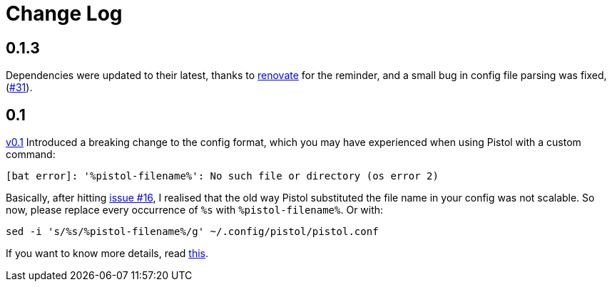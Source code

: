 = Change Log

== 0.1.3

Dependencies were updated to their latest, thanks to
https://renovate.whitesourcesoftware.com/[renovate] for the reminder, and a
small bug in config file parsing was fixed,
(https://github.com/doronbehar/pistol/issues/31[#31]).

== 0.1

https://github.com/doronbehar/pistol/releases[v0.1] Introduced a breaking
change to the config format, which you may have experienced when using Pistol
with a custom command:

....
[bat error]: '%pistol-filename%': No such file or directory (os error 2)
....

Basically, after hitting
https://github.com/doronbehar/pistol/issues/16[issue #16], I realised
that the old way Pistol substituted the file name in your config was not
scalable. So now, please replace every occurrence of `%s` with
`%pistol-filename%`. Or with:

[source,sh]
----
sed -i 's/%s/%pistol-filename%/g' ~/.config/pistol/pistol.conf
----

If you want to know more details, read
https://github.com/doronbehar/pistol/issues/16#issuecomment-614471555[this].

